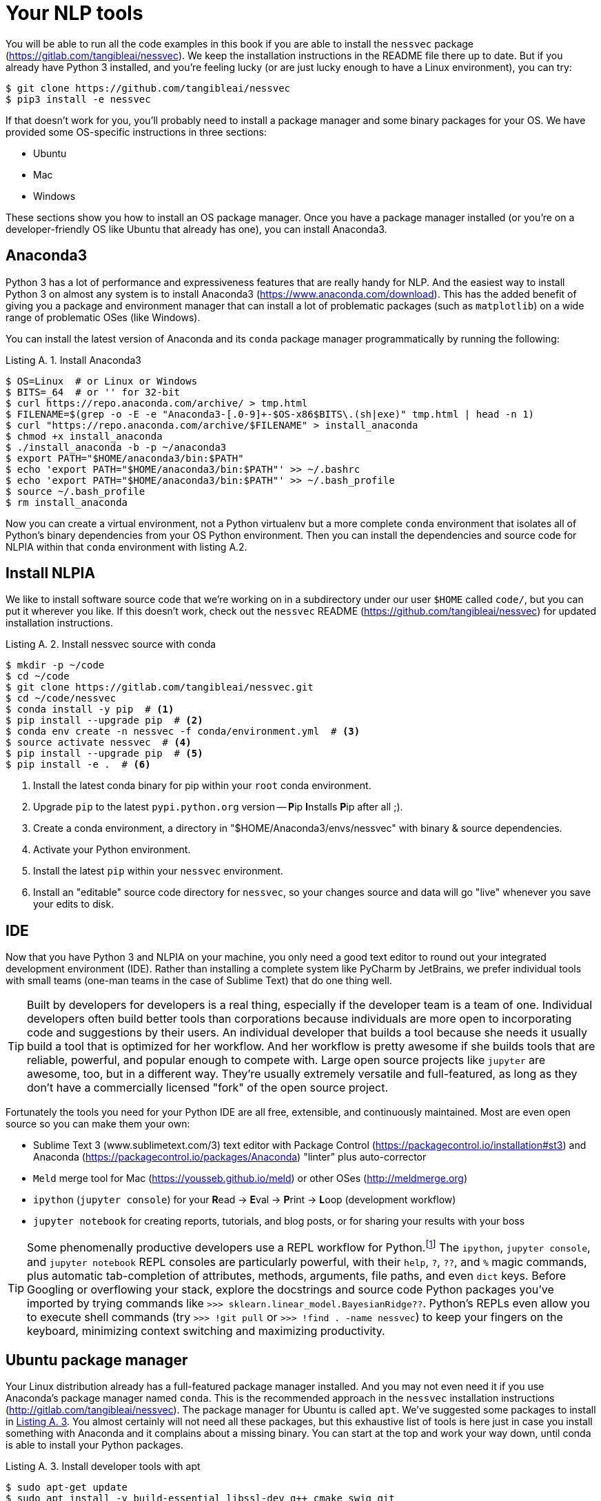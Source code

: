 = Your NLP tools
:appendix: A
:chapter: A
:part: BM
:imagesdir: .
:xrefstyle: short
:figure-caption: Figure {chapter}.
:listing-caption: Listing {chapter}.
:table-caption: Table {chapter}.
:stem: latexmath

You will be able to run all the code examples in this book if you are able to install the `nessvec` package (https://gitlab.com/tangibleai/nessvec).
We keep the installation instructions in the README file there up to date.
But if you already have Python 3 installed, and you're feeling lucky (or are just lucky enough to have a Linux environment), you can try:

[source,bash]
----
$ git clone https://github.com/tangibleai/nessvec
$ pip3 install -e nessvec
----

If that doesn't work for you, you'll probably need to install a package manager and some binary packages for your OS. We have provided some OS-specific instructions in three sections:

* Ubuntu
* Mac
* Windows

These sections show you how to install an OS package manager.
Once you have a package manager installed (or you're on a developer-friendly OS like Ubuntu that already has one), you can install Anaconda3.

== Anaconda3

Python 3 has a lot of performance and expressiveness features that are really handy for NLP.
And the easiest way to install Python 3 on almost any system is to install Anaconda3 (https://www.anaconda.com/download).
This has the added benefit of giving you a package and environment manager that can install a lot of problematic packages (such as `matplotlib`) on a wide range of problematic OSes (like Windows).

You can install the latest version of Anaconda and its `conda` package manager programmatically by running the following:

[[install_anaconda3_code]]
.Install Anaconda3
[source,bash]
----
$ OS=Linux  # or Linux or Windows
$ BITS=_64  # or '' for 32-bit
$ curl https://repo.anaconda.com/archive/ > tmp.html
$ FILENAME=$(grep -o -E -e "Anaconda3-[.0-9]+-$OS-x86$BITS\.(sh|exe)" tmp.html | head -n 1)
$ curl "https://repo.anaconda.com/archive/$FILENAME" > install_anaconda
$ chmod +x install_anaconda
$ ./install_anaconda -b -p ~/anaconda3
$ export PATH="$HOME/anaconda3/bin:$PATH"
$ echo 'export PATH="$HOME/anaconda3/bin:$PATH"' >> ~/.bashrc
$ echo 'export PATH="$HOME/anaconda3/bin:$PATH"' >> ~/.bash_profile
$ source ~/.bash_profile
$ rm install_anaconda
----

Now you can create a virtual environment, not a Python virtualenv but a more complete `conda` environment that isolates all of Python's binary dependencies from your OS Python environment.
Then you can install the dependencies and source code for NLPIA within that `conda` environment with listing A.2.

== Install NLPIA

We like to install software source code that we're working on in a subdirectory under our user `$HOME` called `code/`, but you can put it wherever you like.
If this doesn't work, check out the `nessvec` README (https://github.com/tangibleai/nessvec) for updated installation instructions.

[[install_nlpia_source_with_conda_code]]
.Install nessvec source with conda
[source,bash]
----
$ mkdir -p ~/code
$ cd ~/code
$ git clone https://gitlab.com/tangibleai/nessvec.git
$ cd ~/code/nessvec
$ conda install -y pip  # <1>
$ pip install --upgrade pip  # <2>
$ conda env create -n nessvec -f conda/environment.yml  # <3>
$ source activate nessvec  # <4>
$ pip install --upgrade pip  # <5>
$ pip install -e .  # <6>
----
<1> Install the latest conda binary for pip within your `root` conda environment.
<2> Upgrade `pip` to the latest `pypi.python.org` version -- **P**ip **I**nstalls **P**ip after all ;).
<3> Create a conda environment, a directory in "$HOME/Anaconda3/envs/nessvec" with binary & source dependencies.
<4> Activate your Python environment.
<5> Install the latest `pip` within your `nessvec` environment.
<6> Install an "editable" source code directory for `nessvec`, so your changes source and data will go "live" whenever you save your edits to disk.

== IDE

Now that you have Python 3 and NLPIA on your machine, you only need a good text editor to round out your integrated development environment (IDE).
Rather than installing a complete system like PyCharm by JetBrains, we prefer individual tools with small teams (one-man teams in the case of Sublime Text) that do one thing well.

[TIP]
====
Built by developers for developers is a real thing, especially if the developer team is a team of one.
Individual developers often build better tools than corporations because individuals are more open to incorporating code and suggestions by their users.
An individual developer that builds a tool because she needs it usually build a tool that is optimized for her workflow.
And her workflow is pretty awesome if she builds tools that are reliable, powerful, and popular enough to compete with.
Large open source projects like `jupyter` are awesome, too, but in a different way.
They're usually extremely versatile and full-featured, as long as they don't have a commercially licensed "fork" of the open source project.
====

Fortunately the tools you need for your Python IDE are all free, extensible, and continuously maintained.
Most are even open source so you can make them your own:

* Sublime Text 3 (www.sublimetext.com/3) text editor with Package Control (https://packagecontrol.io/installation#st3) and Anaconda (https://packagecontrol.io/packages/Anaconda) "linter" plus auto-corrector
* `Meld` merge tool for Mac (https://yousseb.github.io/meld) or other OSes (http://meldmerge.org)
* `ipython` (`jupyter console`) for your **R**ead -> **E**val -> **P**rint -> **L**oop (development workflow)
* `jupyter notebook` for creating reports, tutorials, and blog posts, or for sharing your results with your boss

[TIP]
====
Some phenomenally productive developers use a REPL workflow for Python.footnote:[that's you, Steven "Digital Nomad" Skoczen and Aleck "The Dude" Landgraf]
The `ipython`, `jupyter console`, and `jupyter notebook` REPL consoles are particularly powerful, with their `help`, `?`, `??`, and `%` magic commands, plus automatic tab-completion of attributes, methods, arguments, file paths, and even `dict` keys.
Before Googling or overflowing your stack, explore the docstrings and source code Python packages you've imported by trying commands like `>>> sklearn.linear_model.BayesianRidge??`.
Python's REPLs even allow you to execute shell commands (try `>>> !git pull` or `>>> !find . -name nessvec`) to keep your fingers on the keyboard, minimizing context switching and maximizing productivity.
====

== Ubuntu package manager

Your Linux distribution already has a full-featured package manager installed.
And you may not even need it if you use Anaconda's package manager named `conda`.
This is the recommended approach in the `nessvec` installation instructions (http://gitlab.com/tangibleai/nessvec).
The package manager for Ubuntu is called `apt`.
We've suggested some packages to install in <<install_developer_tools_with_apt_code>>.
You almost certainly will not need all these packages, but this exhaustive list of tools is here just in case you install something with Anaconda and it complains about a missing binary.
You can start at the top and work your way down, until conda is able to install your Python packages.

[[install_developer_tools_with_apt_code]]
.Install developer tools with apt
[source,bash]
----
$ sudo apt-get update
$ sudo apt install -y build-essential libssl-dev g++ cmake swig git
$ sudo apt install -y python2.7-dev python3.5-dev libopenblas-dev libatlas-base-dev gfortran libgtk-3-dev
$ sudo apt install -y openjdk-8-jdk python-dev python-numpy python-pip python-virtualenv python-wheel python-nose
$ sudo apt install -y python3-dev python3-wheel python3-numpy python-scipy python-dev python-pip python3-six python3-pip
$ sudo apt install -y python3-pyaudio python-pyaudio
$ sudo apt install -y libcurl3-dev libcupti-dev xauth x11-apps python-qt4
$ sudo apt install -y python-opencv-dev libxvidcore-dev libx264-dev libjpeg8-dev libtiff5-dev libjasper-dev libpng12-dev
----

[TIP]
====
If the `apt-get update` command fails with an error regarding `bazel`, you've likely added the Google `apt` repository with their build tool for TensorFlow. This should get you back on track again:

[source,bash]
$ sudo apt-get install curl
$ curl https://bazel.build/bazel-release.pub.gpg | sudo apt-key add -
====

== Mac

You need a real package manager (not XCode) before you can install all the tools you need to keep up with other developers.

=== A Mac package manager

Homebrew (https://brew.sh) is probably the most popular command-line package manager for Macs among developers.
It's easy to install and contains one-step installation packages for most tools that developers use.
It's equivalent to Ubuntu's `apt` package manager.
Apple could've ensured their OS would play nice with `apt`, but they didn't want developers to bypass their XCode and App Store "funnels", for obvious "monetization" reasons.
So some intrepid Ruby developers homebrewed their own package manager.footnote:[See the Homebrew package manager Wikipedia article (https://en.wikipedia.org/wiki/Homebrew_(package_management_software)).]
And it's almost as good as `apt` or any other OS-specific binary package manager.

[[install_brew_code]]
.Install brew
[source,bash]
----
$ /usr/bin/ruby -e "$(curl -fsSL https://raw.githubusercontent.com/Homebrew/install/master/install)"
----

You'll be asked to confirm things with the Return key and also enter your root/sudo password.
So don't walk away to brew your coffee until you've entered your password and the installation script is happily chugging along.

=== Some packages

Once brew is installed, you may want to install some Linux tools that are handy to have around:

[[install_developer_tools_code]]
.Install developer tools
[source,bash]
----
$ brew install wget htop tree pandoc asciidoctor
----

== Tuneups

If you are serious about NLP and software development, you'll want to make sure you have your OS tuned up so you can get stuff done.

=== Ubuntu Tuneups

Ubuntu comes with everything you need to develop software and NLP pipeliness efficiently.
Depending on your preferred workflow, these apps might help you deal with habits developed on other operating systems:

* CopyQ for clipboard management
* gnome-tweaks for configuring your touchpad and microphone settings
* `aptitude` to fix package dependencies that `apt` and `apt-get` can't handle automatically.
* `draw.io` for creating diagrams like you see in this book

=== Mac Tuneups

Here are a couple apps to help improve your Mac productivity:

* Snappy to take screenshots (http://snappy-app.com)
* CopyClip to manage your clipboard (https://itunes.apple.com/us/app/copyclip-clipboard-history-manager/id595191960)

If you want to share screenshots with other NLP developers you'll need a screen grabber such as Snappy.
And a clipboard manager, such as CopyClip lets you copy and paste more than one thing at a time and persist your clipboard history between reboots.
A clipboard manager gives you the power of console history search (`[ctrl]-[R]`) in your GUI copy and paste world.

And you should also increase your bash shell history, add some safer `rm -f` aliases, set your default editor, create colorful text, and add `open` commands for your browser, text editor, and merge tool:

.bash_profile
[source,bash]
----
#!/usr/bin/env bash
echo "Running customized ~/.bash_profile script: '$0' ......."
export HISTFILESIZE=10000000
export HISTSIZE=10000000
#  append the history file after each session
shopt -s histappend
#  allow failed commands to be re-edited with Ctrl-R
shopt -s histreedit
#  command substitions are first presented to user before execution
shopt -s histverify
# store multiline commands in a single history entry
shopt -s cmdhist
# check the window size after each command and, if necessary, update the values of LINES and COLUMNS
shopt -s checkwinsize
# grep results are colorized
export GREP_OPTIONS='--color=always'
# grep matches are bold purple (magenta)
export GREP_COLOR='1;35;40'
# record everything you ever do at the shell in a file that won't be unintentionally cleared or truncated by the OS
export PROMPT_COMMAND='echo "# cd $PWD" >> ~/.bash_history_forever; '$PROMPT_COMMAND
export PROMPT_COMMAND="history -a; history -c; history -r; history 1 >> ~/.bash_history_forever; $PROMPT_COMMAND"
# so it doesn't get changed again
readonly PROMPT_COMMAND
# USAGE: subl http://google.com  # opens in a new tab
if [ ! -f /usr/local/bin/firefox ]; then
    ln -s /Applications/Firefox.app/Contents/MacOS/firefox /usr/local/bin/firefox
fi
alias firefox='open -a Firefox'
# USAGE: subl file.py
if [ ! -f /usr/local/bin/subl ]; then
    ln -s /Applications/Sublime\ Text.app/Contents/SharedSupport/bin/subl /usr/local/bin/subl
fi
# USAGE: meld file1 file2 file3
if [ ! -f /usr/local/bin/meld ]; then
    ln -s /Applications/Meld.app/Contents/MacOS/Meld /usr/local/bin/meld
fi
export VISUAL='subl -w'
export EDITOR="$VISUAL"
# you can use -f to override these interactive nags for destructive disk writes
alias rm="rm -i"
alias mv="mv -i"
alias ..="cd .."
alias ...="cd ../.."
----

You can find others' bash_profile scripts with a GitHubGist search (https://gist.github.com/search?q=%22.bash_profile%22+mac).

== Windows

The command-line tools for package management, such as cygwin on Windows, aren't that great.
But if you install git-for-windows on a Windows machine, that gets you a bash prompt and a workable `git-bash` terminal that you can use to run your Python REPL console.
Download and install the `git-for-windows` here: https://gitforwindows.org/ .

The `git` installer comes with a version of the bash shell that should work well within Windows.footnote:[Big thanks to Benjamin Berg and Darren Meiss at Manning Publishing for figuring this out, and for all the hard work they put in to make this book decent.]

Once you have a shell running in a Windows terminal you can install Anaconda and use the conda package manager to install the `nessvec` package just like the rest of us, using the instruction in the github repository README (http://github.com/tangibleai/nessvec).

=== Chocolatey

Chocolatey (https://chocolatey.org/install) is an alternative software package manager for windows PowerShell.
You may find you prefer it for installing `git`, `bash`, `python`, and `Anaconda`.

=== Get Virtual

If you get frustrated with Windows you can always install VirtualBox or Docker and create a virtual machine with an Ubuntu OS.
That's the subject of a whole book (or at least a chapter), and there are better people at that than we are:

.VirtualBox
* Jason Brownlee (https://machinelearningmastery.com/linux-virtual-machine-machine-learning-development-python-3)
* Jeroen Janssens (http://datasciencetoolbox.org)

.Docker Container
* Vik Paruchuri (www.dataquest.io/blog/docker-data-science)
* Jamie Hall (http://blog.kaggle.com/2016/02/05/how-to-get-started-with-data-science-in-containers)

Another way to get Linux into your Windows world is with Microsofts Ubuntu shell app. I've not used it, so I can't vouch for its compatibility with the Python packages you'll need to install. If you try it, share what you learn with us at the `nessvec` repository with a feature or pull request on the documentation (https://gitlab.com/tangibleai/nessvec/issues). The Manning NLPIA forum (https://forums.manning.com/forums/natural-language-processing-in-action) is also a great place to share your knowledge and get assistance.


== NLPIA automagic

Fortunately for you, `nessvec` has some automatic environment provisioning procedures that will download the NLTK, Spacy, Word2vec models, and the data you need for this book.
These downloaders will be triggered whenever you call an `nessvec` wrapper function, like `segment_sentences()` that requires any of these datasets or models.
But this software is a work in progress, continually maintained and expanded by readers like you.
So you may want to know how to manually install these packages and download the data you need to make them work for you when the automagic of `nessvec` fails.
And you may just be curious about some of the datasets that make sentence parsing and part of speech taggers possible.
So, if you want to customize your environment, the remaining appendices show you how to install and configure the individual pieces you need for a full-featured NLP development environment.

